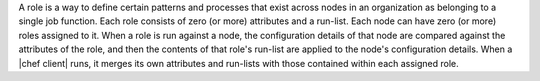 .. The contents of this file are included in multiple topics.
.. This file should not be changed in a way that hinders its ability to appear in multiple documentation sets.


A role is a way to define certain patterns and processes that exist across nodes in an organization as belonging to a single job function. Each role consists of zero (or more) attributes and a run-list. Each node can have zero (or more) roles assigned to it. When a role is run against a node, the configuration details of that node are compared against the attributes of the role, and then the contents of that role's run-list are applied to the node's configuration details. When a |chef client| runs, it merges its own attributes and run-lists with those contained within each assigned role.
